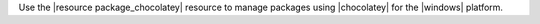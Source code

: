 .. The contents of this file are included in multiple topics.
.. This file should not be changed in a way that hinders its ability to appear in multiple documentation sets.

Use the |resource package_chocolatey| resource to manage packages using |chocolatey| for the |windows| platform.
